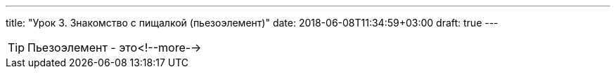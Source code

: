 ---
title: "Урок 3. Знакомство с пищалкой (пьезоэлемент)"
date: 2018-06-08T11:34:59+03:00
draft: true
---

TIP: Пьезоэлемент - это<!--more-->